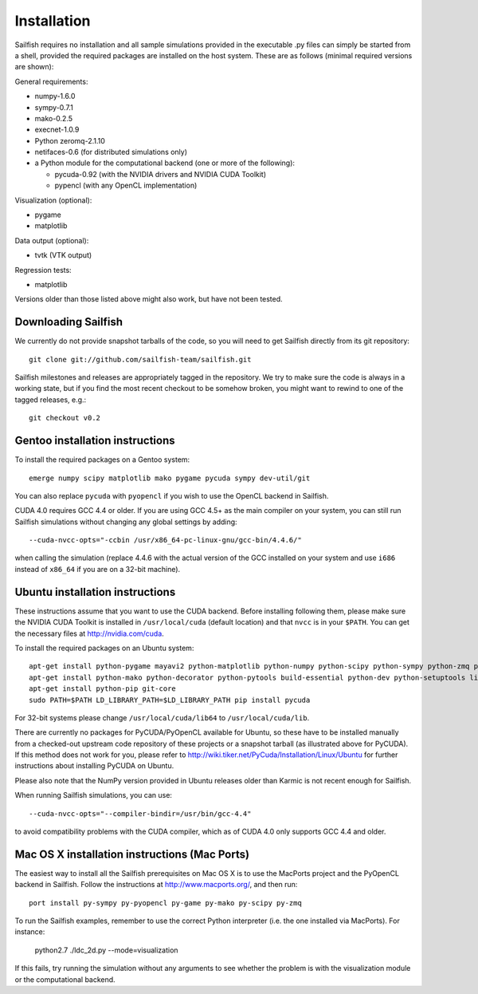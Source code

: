 Installation
============

Sailfish requires no installation and all sample simulations provided in the executable
.py files can simply be started from a shell, provided the required packages are
installed on the host system.  These are as follows (minimal required versions are shown):

General requirements:

* numpy-1.6.0
* sympy-0.7.1
* mako-0.2.5
* execnet-1.0.9
* Python zeromq-2.1.10
* netifaces-0.6 (for distributed simulations only)
* a Python module for the computational backend (one or more of the following):

  * pycuda-0.92 (with the NVIDIA drivers and NVIDIA CUDA Toolkit)
  * pypencl (with any OpenCL implementation)

Visualization (optional):

* pygame
* matplotlib

Data output (optional):

* tvtk (VTK output)

Regression tests:

* matplotlib

Versions older than those listed above might also work, but have not been tested.

Downloading Sailfish
--------------------

We currently do not provide snapshot tarballs of the code, so you will need to get Sailfish
directly from its git repository::

  git clone git://github.com/sailfish-team/sailfish.git

Sailfish milestones and releases are appropriately tagged in the repository.  We try to
make sure the code is always in a working state, but if you find the most recent checkout
to be somehow broken, you might want to rewind to one of the tagged releases, e.g.::

  git checkout v0.2

Gentoo installation instructions
--------------------------------

To install the required packages on a Gentoo system::

  emerge numpy scipy matplotlib mako pygame pycuda sympy dev-util/git

You can also replace ``pycuda`` with ``pyopencl`` if you wish to use the OpenCL backend
in Sailfish.

CUDA 4.0 requires GCC 4.4 or older.  If you are using GCC 4.5+ as the main compiler on
your system, you can still run Sailfish simulations without changing any global settings
by adding::

  --cuda-nvcc-opts="-ccbin /usr/x86_64-pc-linux-gnu/gcc-bin/4.4.6/"

when calling the simulation (replace 4.4.6 with the actual version of the GCC installed
on your system and use ``i686`` instead of ``x86_64`` if you are on a 32-bit machine).

Ubuntu installation instructions
--------------------------------

These instructions assume that you want to use the CUDA backend.  Before installing following them,
please make sure the NVIDIA CUDA Toolkit is installed in ``/usr/local/cuda`` (default location) and
that ``nvcc`` is in your ``$PATH``.  You can get the necessary files at http://nvidia.com/cuda.

To install the required packages on an Ubuntu system::

  apt-get install python-pygame mayavi2 python-matplotlib python-numpy python-scipy python-sympy python-zmq python-execnet
  apt-get install python-mako python-decorator python-pytools build-essential python-dev python-setuptools libboost-dev libboost-python-dev libboost-thread-dev
  apt-get install python-pip git-core
  sudo PATH=$PATH LD_LIBRARY_PATH=$LD_LIBRARY_PATH pip install pycuda

For 32-bit systems please change ``/usr/local/cuda/lib64`` to ``/usr/local/cuda/lib``.

There are currently no packages for PyCUDA/PyOpenCL available for
Ubuntu, so these have to be installed manually from a checked-out upstream code repository of
these projects or a snapshot tarball (as illustrated above for PyCUDA).  If this method does not
work for you, please refer to http://wiki.tiker.net/PyCuda/Installation/Linux/Ubuntu for further
instructions about installing PyCUDA on Ubuntu.

Please also note that the NumPy version provided in Ubuntu releases older than Karmic is not
recent enough for Sailfish.

When running Sailfish simulations, you can use::

  --cuda-nvcc-opts="--compiler-bindir=/usr/bin/gcc-4.4"

to avoid compatibility problems with the CUDA compiler, which as of CUDA 4.0 only supports GCC 4.4 and older.


Mac OS X installation instructions (Mac Ports)
----------------------------------------------

The easiest way to install all the Sailfish prerequisites on Mac OS X is to use the MacPorts
project and the PyOpenCL backend in Sailfish.  Follow the instructions at http://www.macports.org/,
and then run::

  port install py-sympy py-pyopencl py-game py-mako py-scipy py-zmq

To run the Sailfish examples, remember to use the correct Python interpreter (i.e. the one
installed via MacPorts).  For instance:

  python2.7 ./ldc_2d.py --mode=visualization

If this fails, try running the simulation without any arguments to see whether the problem
is with the visualization module or the computational backend.
